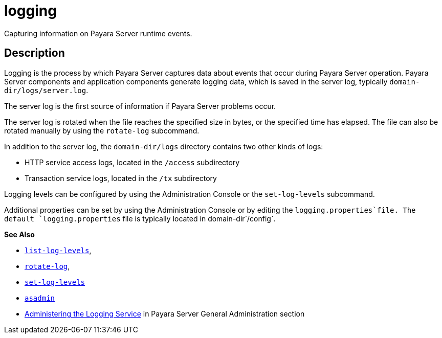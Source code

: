 [[logging]]
= logging

Capturing information on Payara Server runtime events.

[[description]]
== Description

Logging is the process by which Payara Server captures data about events that occur during Payara Server operation. Payara Server components and application components generate logging data, which is saved in the server log, typically `domain-dir/logs/server.log`.

The server log is the first source of information if Payara Server problems occur.

The server log is rotated when the file reaches the specified size in bytes, or the specified time has elapsed. The file can also be rotated manually by using the `rotate-log` subcommand.

In addition to the server log, the `domain-dir/logs` directory contains two other kinds of logs:

* HTTP service access logs, located in the `/access` subdirectory
* Transaction service logs, located in the `/tx` subdirectory

Logging levels can be configured by using the Administration Console or the `set-log-levels` subcommand.

Additional properties can be set by using the Administration Console or by editing the `logging.properties`file. The default `logging.properties` file is typically located in domain-dir`/config`.

*See Also*

* xref:Technical Documentation/Payara Server Documentation/Command Reference/list-log-levels.adoc#list-log-levels[`list-log-levels`],
* xref:Technical Documentation/Payara Server Documentation/Command Reference/rotate-log.adoc#rotate-log[`rotate-log`],
* xref:Technical Documentation/Payara Server Documentation/Command Reference/set-log-levels.adoc#set-log-levels[`set-log-levels`]
* xref:Technical Documentation/Payara Server Documentation/Command Reference/asadmin.adoc#asadmin-1m[`asadmin`]
* xref:Technical Documentation/Payara Server Documentation/General Administration/logging.adoc#administering-the-logging-service[Administering the Logging Service] in Payara Server General Administration section


